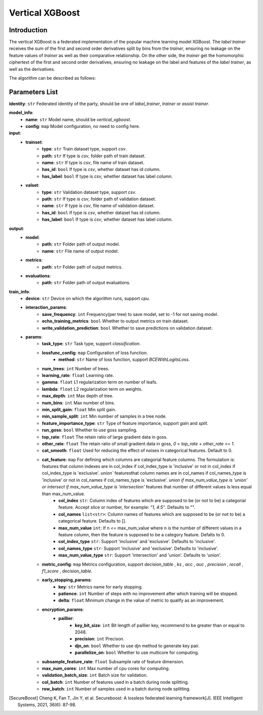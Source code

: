 =================
Vertical XGBoost
=================

Introduction
-----------------

The vertical XGBoost is a federated implementation of the popular machine learning model XGBoost.
The `label trainer` receives the sum of the 
first and second order derivatives split by bins from the `trainer`, ensuring no leakage on the feature 
values of `trainer` as well as their comparative relationship. On the other side, the `trainer` get the homomorphic ciphertext of the 
first and second order derivatives, ensuring no leakage on the label and features of the 
`label trainer`, as well as the derivatives.

The algorithm can be described as follows:

.. image:: ../../images/vertical_xgb_en.png

Parameters List
---------------

**identity**: ``str`` Federated identity of the party, should be one of `label_trainer`, `trainer` or `assist trainer`.

**model_info**:
    - **name**: ``str`` Model name, should be `vertical_xgboost`.
    - **config**: ``map`` Model configuration, no need to config here.

**input**:
    - **trainset**: 
        - **type**: ``str`` Train dataset type, support `csv`.
        - **path**: ``str`` If type is `csv`, folder path of train dataset.
        - **name**: ``str`` If type is `csv`, file name of train dataset.
        - **has_id**: ``bool`` If type is `csv`, whether dataset has id column.
        - **has_label**: ``bool`` If type is `csv`, whether dataset has label column.
    - **valset**: 
        - **type**: ``str`` Validation dataset type, support `csv`.
        - **path**: ``str`` If type is `csv`, folder path of validation dataset.
        - **name**: ``str`` If type is `csv`, file name of validation dataset.
        - **has_id**: ``bool`` If type is `csv`, whether dataset has id column.
        - **has_label**: ``bool`` If type is `csv`, whether dataset has label column.

**output**:
    - **model**:
        - **path**: ``str`` Folder path of output model.
        - **name**: ``str`` File name of output model.
    - **metrics**:
        - **path**: ``str`` Folder path of output metrics.
    - **evaluations**:
        - **path**: ``str`` Folder path of output evaluations.
        
**train_info**:
    - **device**: ``str`` Device on which the algorithm runs, support `cpu`.
    - **interaction_params**:
        - **save_frequency**: ``int`` Frequency(per tree) to save model, set to -1 for not saving model.
        - **echo_training_metrics**: ``bool`` Whether to output metrics on train dataset.
        - **write_validation_prediction**: ``bool`` Whether to save predictions on validation dataset. 
    - **params**:
        - **task_type**: ``str`` Task type, support `classification`.
        - **lossfunc_config**: ``map`` Configuration of loss function.
            - **method**: ``str`` Name of loss function, support `BCEWithLogitsLoss`.
        - **num_trees**: ``int`` Number of trees.
        - **learning_rate**: ``float`` Learning rate.
        - **gamma**: ``float`` L1 regularization term on number of leafs.
        - **lambda**: ``float`` L2 regularization term on weights.
        - **max_depth**: ``int`` Max depth of tree.
        - **num_bins**: ``int``  Max number of bins.
        - **min_split_gain**: ``float`` Min split gain. 
        - **min_sample_split**: ``int``  Min number of samples in a tree node.
        - **feature_importance_type**: ``str``  Type of feature importance, support `gain` and `split`.
        - **run_goss**: ``bool`` Whether to use goss sampling.
        - **top_rate**: ``float`` The retain ratio of large gradient data in goss.
        - **other_rate**: ``float`` The retain ratio of small gradient data in goss, `0 < top_rate + other_rate <= 1`.
        - **cat_smooth**: ``float`` Used for reducing the effect of noises in categorical features. Default to 0.
        - **cat_feature**: ``map`` For defining which columns are categorial feature columns. The formulation is: features that column indexes are in col_index if col_index_type is 'inclusive' or not in col_index if col_index_type is 'exclusive'. `union`` featuresthat column names are in col_names if col_names_type is 'inclusive' or not in col_names if col_names_type is 'exclusive'. `union if max_num_value_type is 'union' or intersect if max_num_value_type is 'intersection'` features that number of different values is less equal than max_num_value.
            - **col_index** ``str``: Column index of features which are supposed to be (or not to be) a categorial feature. Accept slice or number, for example: `"1, 4:5"`. Defaults to "".
            - **col_names** ``list<str>``: Column names of features which are supposed to be (or not to be) a categorical feature. Defaults to [].
            - **max_num_value** ``int``: If n <= max_num_value where n is the number of different values in a feature column, then the feature is supposed to be a category feature. Defalts to 0.
            - **col_index_type** ``str``: Support 'inclusive' and 'exclusive'. Defaults to 'inclusive'.
            - **col_names_type** ``str``: Support 'inclusive' and 'exclusive'. Defaults to 'inclusive'.
            - **max_num_value_type** ``str``: Support 'intersection' and 'union'. Defaults to 'union'.
        - **metric_config**: ``map`` Metrics configuration, support `decision_table` , `ks` , `acc` , `auc` , `precision` , `recall` , `f1_score` , `decision_table`.
        - **early_stopping_params**:
            - **key**: ``str`` Metrics name for early stopping.
            - **patience**: ``int`` Number of steps with no improvement after which training will be stopped.
            - **delta**: ``float`` Minimum change in the value of metric to qualify as an improvement.

        - **encryption_params**:
            - **paillier**:
                - **key_bit_size**: ``int`` Bit length of paillier key, recommend to be greater than or equal to 2048.
                - **precision**: ``int`` Precison.
                - **djn_on**: ``bool`` Whether to use djn method to generate key pair.
                - **parallelize_on**: ``bool`` Whether to use multicore for computing.
        - **subsample_feature_rate**: ``float`` Subsample rate of feature dimension.
        - **max_num_cores**: ``int`` Max number of cpu cores for computing.
        - **validation_batch_size**: ``int`` Batch size for validation.
        - **col_batch**: ``int`` Number of features used in a batch during node splitting.
        - **row_batch**: ``int`` Number of samples used in a batch during node splitting.


.. [SecureBoost] Cheng K, Fan T, Jin Y, et al. Secureboost: A lossless federated learning framework[J]. IEEE Intelligent Systems, 2021, 36(6): 87-98.